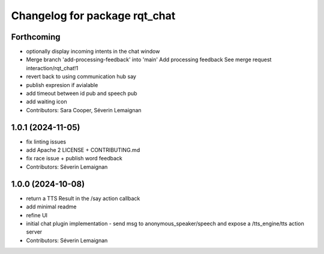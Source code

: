 ^^^^^^^^^^^^^^^^^^^^^^^^^^^^^^
Changelog for package rqt_chat
^^^^^^^^^^^^^^^^^^^^^^^^^^^^^^

Forthcoming
-----------
* optionally display incoming intents in the chat window
* Merge branch 'add-processing-feedback' into 'main'
  Add processing feedback
  See merge request interaction/rqt_chat!1
* revert back to using communication hub say
* publish expresion if avialable
* add timeout between id pub and speech pub
* add waiting icon
* Contributors: Sara Cooper, Séverin Lemaignan

1.0.1 (2024-11-05)
------------------
* fix linting issues
* add Apache 2 LICENSE + CONTRIBUTING.md
* fix race issue + publish word feedback
* Contributors: Séverin Lemaignan

1.0.0 (2024-10-08)
------------------
* return a TTS Result in the /say action callback
* add minimal readme
* refine UI
* initial chat plugin implementation
  - send msg to anonymous_speaker/speech and expose a /tts_engine/tts action server
* Contributors: Séverin Lemaignan
